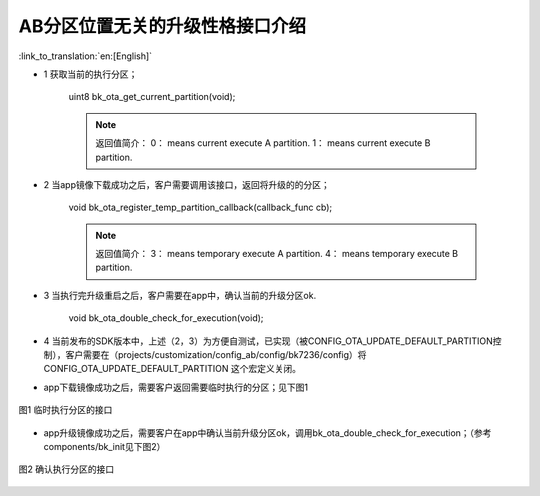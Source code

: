AB分区位置无关的升级性格接口介绍
---------------------------------

:link_to_translation:`en:[English]`

- 1 获取当前的执行分区；

    uint8 bk_ota_get_current_partition(void);

    .. note::
        返回值简介：
        0： means current execute A partition.
        1： means current execute B partition.

- 2 当app镜像下载成功之后，客户需要调用该接口，返回将升级的的分区；

    void bk_ota_register_temp_partition_callback(callback_func cb);

    .. note::
        返回值简介：
        3： means temporary execute A partition.
        4： means temporary execute B partition.

- 3 当执行完升级重启之后，客户需要在app中，确认当前的升级分区ok.

    void bk_ota_double_check_for_execution(void);

- 4 当前发布的SDK版本中，上述（2，3）为方便自测试，已实现（被CONFIG_OTA_UPDATE_DEFAULT_PARTITION控制），客户需要在（projects/customization/config_ab/config/bk7236/config）将CONFIG_OTA_UPDATE_DEFAULT_PARTITION 这个宏定义关闭。

- app下载镜像成功之后，需要客户返回需要临时执行的分区；见下图1

.. figure:: ../../../../_static/ab_position_indes_api_introduction.png
    :align: center
    :alt: ab_position_indes_api_introduction
    :figclass: align-center

    图1 临时执行分区的接口

- app升级镜像成功之后，需要客户在app中确认当前升级分区ok，调用bk_ota_double_check_for_execution；（参考components/bk_init见下图2）

.. figure:: ../../../../_static/ab_position_indes_api_introduction2.png
    :align: center
    :alt: ab_position_indes_api_introduction2
    :figclass: align-center

    图2 确认执行分区的接口